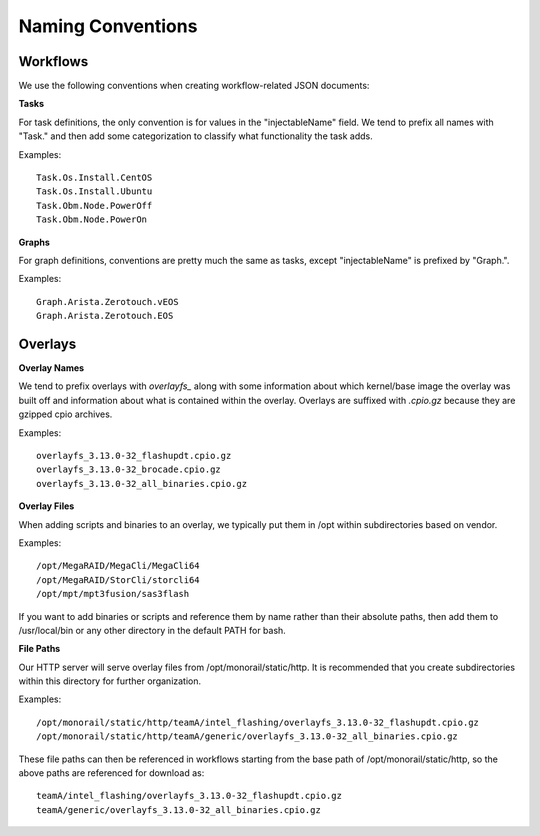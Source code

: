 Naming Conventions
------------------------------------

Workflows
~~~~~~~~~~~~~~~~~~~~~~~~~~~~

We use the following conventions when creating workflow-related JSON documents:

**Tasks**

For task definitions, the only convention is for values in the "injectableName" field.
We tend to prefix all names with "Task." and then add some categorization to classify what
functionality the task adds.

Examples::

    Task.Os.Install.CentOS
    Task.Os.Install.Ubuntu
    Task.Obm.Node.PowerOff
    Task.Obm.Node.PowerOn


**Graphs**

For graph definitions, conventions are pretty much the same as tasks, except "injectableName" is
prefixed by "Graph.".

Examples::

    Graph.Arista.Zerotouch.vEOS
    Graph.Arista.Zerotouch.EOS


Overlays
~~~~~~~~~~~~~~~~~~~~~~~~~~~~

**Overlay Names**

We tend to prefix overlays with *overlayfs_*  along with some information about which
kernel/base image the overlay was built off and information about what is contained
within the overlay. Overlays are suffixed with *.cpio.gz* because they are gzipped
cpio archives.

Examples::

    overlayfs_3.13.0-32_flashupdt.cpio.gz
    overlayfs_3.13.0-32_brocade.cpio.gz
    overlayfs_3.13.0-32_all_binaries.cpio.gz


**Overlay Files**

When adding scripts and binaries to an overlay, we typically put them in /opt within subdirectories
based on vendor.

Examples::

/opt/MegaRAID/MegaCli/MegaCli64
/opt/MegaRAID/StorCli/storcli64
/opt/mpt/mpt3fusion/sas3flash


If you want to add binaries or scripts and reference them by name rather than their absolute paths,
then add them to /usr/local/bin or any other directory in the default PATH for bash.

**File Paths**

Our HTTP server will serve overlay files from /opt/monorail/static/http. It is recommended that you
create subdirectories within this directory for further organization.

Examples::

/opt/monorail/static/http/teamA/intel_flashing/overlayfs_3.13.0-32_flashupdt.cpio.gz
/opt/monorail/static/http/teamA/generic/overlayfs_3.13.0-32_all_binaries.cpio.gz


These file paths can then be referenced in workflows starting from the base path
of /opt/monorail/static/http, so the above paths are referenced for download as::

    teamA/intel_flashing/overlayfs_3.13.0-32_flashupdt.cpio.gz
    teamA/generic/overlayfs_3.13.0-32_all_binaries.cpio.gz
